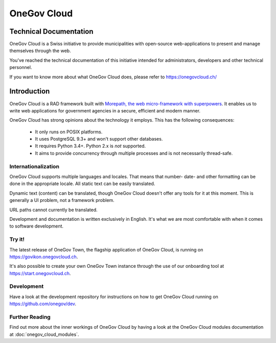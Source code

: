 OneGov Cloud
============

Technical Documentation
-----------------------

OneGov Cloud is a Swiss initiative to provide municipalities with open-source
web-applications to present and manage themselves through the web.

.. image:: _static/govikon.png

You've reached the technical documentation of this initiative intended for
administrators, developers and other technical personnel.

If you want to know more about what OneGov Cloud does, please refer to
`https://onegovcloud.ch/ <https://onegovcloud.ch/>`_

Introduction
------------

OneGov Cloud is a RAD framework built with `Morepath, the web micro-framework
with superpowers <http://morepath.readthedocs.io/en/latest/>`_. It enables us
to write web applications for government agencies in a secure, efficient and
modern manner.

OneGov Cloud has strong opinions about the technology it employs. This has the
following consequences:

 * It only runs on POSIX platforms.
 * It uses PostgreSQL 9.3+ and won't support other databases.
 * It requires Python 3.4+. Python 2.x is *not* supported.
 * It aims to provide concurrency through multiple processes and is not
   necessarily thread-safe.

Internationalization
^^^^^^^^^^^^^^^^^^^^

OneGov Cloud supports multiple languages and locales. That means that number-
date- and other formatting can be done in the appropriate locale. All static
text can be easily translated.

Dynamic text (content) can be translated, though OneGov Cloud doesn't offer any
tools for it at this moment. This is generally a UI problem, not a framework
problem.

URL paths cannot currently be translated.

Development and documentation is written exclusively in English. It's what we
are most comfortable with when it comes to software development.

Try it!
^^^^^^^

The latest release of OneGov Town, the flagship application of OneGov Cloud,
is running on `<https://govikon.onegovcloud.ch>`_.

It's also possible to create your own OneGov Town instance through the use
of our onboarding tool at `<https://start.onegovcloud.ch>`_.

Development
^^^^^^^^^^^

Have a look at the development repository for instructions on how to get
OneGov Cloud running on `<https://github.com/onegov/dev>`_.

Further Reading
^^^^^^^^^^^^^^^

Find out more about the inner workings of OneGov Cloud by having a look at
the OneGov Cloud modules documentation at :doc:`onegov_cloud_modules`.
